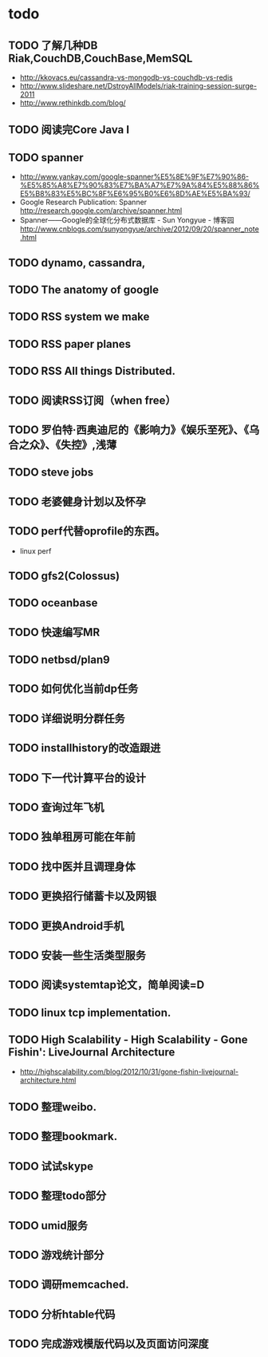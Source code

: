 * todo
** TODO 了解几种DB Riak,CouchDB,CouchBase,MemSQL
    - http://kkovacs.eu/cassandra-vs-mongodb-vs-couchdb-vs-redis
    - http://www.slideshare.net/DstroyAllModels/riak-training-session-surge-2011
    - http://www.rethinkdb.com/blog/
** TODO 阅读完Core Java I
** TODO spanner
   - http://www.yankay.com/google-spanner%E5%8E%9F%E7%90%86-%E5%85%A8%E7%90%83%E7%BA%A7%E7%9A%84%E5%88%86%E5%B8%83%E5%BC%8F%E6%95%B0%E6%8D%AE%E5%BA%93/
   - Google Research Publication: Spanner http://research.google.com/archive/spanner.html
   - Spanner——Google的全球化分布式数据库 - Sun Yongyue - 博客园 http://www.cnblogs.com/sunyongyue/archive/2012/09/20/spanner_note.html
** TODO dynamo, cassandra, 
** TODO The anatomy of google
** TODO RSS system we make
** TODO RSS paper planes
** TODO RSS All things Distributed.
** TODO 阅读RSS订阅（when free）
** TODO 罗伯特·西奥迪尼的《影响力》《娱乐至死》、《乌合之众》、《失控》,浅薄
** TODO steve jobs
** TODO 老婆健身计划以及怀孕
** TODO perf代替oprofile的东西。
   - linux perf
** TODO gfs2(Colossus)
** TODO oceanbase
** TODO 快速编写MR
** TODO netbsd/plan9
** TODO 如何优化当前dp任务
** TODO 详细说明分群任务
** TODO installhistory的改造跟进
** TODO 下一代计算平台的设计
** TODO 查询过年飞机
** TODO 独单租房可能在年前
** TODO 找中医并且调理身体
** TODO 更换招行储蓄卡以及网银
** TODO 更换Android手机
** TODO 安装一些生活类型服务
** TODO 阅读systemtap论文，简单阅读=D
** TODO linux tcp implementation.
** TODO High Scalability - High Scalability - Gone Fishin': LiveJournal Architecture
   - http://highscalability.com/blog/2012/10/31/gone-fishin-livejournal-architecture.html
** TODO 整理weibo.
** TODO 整理bookmark.
** TODO 试试skype
** TODO 整理todo部分
** TODO umid服务
** TODO 游戏统计部分
** TODO 调研memcached.
** TODO 分析htable代码
** TODO 完成游戏模版代码以及页面访问深度
   
